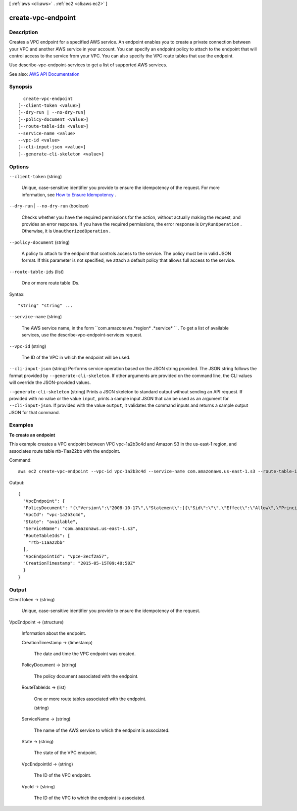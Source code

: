 [ :ref:`aws <cli:aws>` . :ref:`ec2 <cli:aws ec2>` ]

.. _cli:aws ec2 create-vpc-endpoint:


*******************
create-vpc-endpoint
*******************



===========
Description
===========



Creates a VPC endpoint for a specified AWS service. An endpoint enables you to create a private connection between your VPC and another AWS service in your account. You can specify an endpoint policy to attach to the endpoint that will control access to the service from your VPC. You can also specify the VPC route tables that use the endpoint.

 

Use  describe-vpc-endpoint-services to get a list of supported AWS services.



See also: `AWS API Documentation <https://docs.aws.amazon.com/goto/WebAPI/ec2-2016-11-15/CreateVpcEndpoint>`_


========
Synopsis
========

::

    create-vpc-endpoint
  [--client-token <value>]
  [--dry-run | --no-dry-run]
  [--policy-document <value>]
  [--route-table-ids <value>]
  --service-name <value>
  --vpc-id <value>
  [--cli-input-json <value>]
  [--generate-cli-skeleton <value>]




=======
Options
=======

``--client-token`` (string)


  Unique, case-sensitive identifier you provide to ensure the idempotency of the request. For more information, see `How to Ensure Idempotency <http://docs.aws.amazon.com/AWSEC2/latest/APIReference/Run_Instance_Idempotency.html>`_ .

  

``--dry-run`` | ``--no-dry-run`` (boolean)


  Checks whether you have the required permissions for the action, without actually making the request, and provides an error response. If you have the required permissions, the error response is ``DryRunOperation`` . Otherwise, it is ``UnauthorizedOperation`` .

  

``--policy-document`` (string)


  A policy to attach to the endpoint that controls access to the service. The policy must be in valid JSON format. If this parameter is not specified, we attach a default policy that allows full access to the service.

  

``--route-table-ids`` (list)


  One or more route table IDs.

  



Syntax::

  "string" "string" ...



``--service-name`` (string)


  The AWS service name, in the form ``com.amazonaws.*region* .*service* `` . To get a list of available services, use the  describe-vpc-endpoint-services request.

  

``--vpc-id`` (string)


  The ID of the VPC in which the endpoint will be used.

  

``--cli-input-json`` (string)
Performs service operation based on the JSON string provided. The JSON string follows the format provided by ``--generate-cli-skeleton``. If other arguments are provided on the command line, the CLI values will override the JSON-provided values.

``--generate-cli-skeleton`` (string)
Prints a JSON skeleton to standard output without sending an API request. If provided with no value or the value ``input``, prints a sample input JSON that can be used as an argument for ``--cli-input-json``. If provided with the value ``output``, it validates the command inputs and returns a sample output JSON for that command.



========
Examples
========

**To create an endpoint**

This example creates a VPC endpoint between VPC vpc-1a2b3c4d and Amazon S3 in the us-east-1 region, and associates route table rtb-11aa22bb with the endpoint.

Command::

  aws ec2 create-vpc-endpoint --vpc-id vpc-1a2b3c4d --service-name com.amazonaws.us-east-1.s3 --route-table-ids rtb-11aa22bb

Output::

  {
    "VpcEndpoint": {
    "PolicyDocument": "{\"Version\":\"2008-10-17\",\"Statement\":[{\"Sid\":\"\",\"Effect\":\"Allow\",\"Principal\":\"*\",\"Action\":\"*\",\"Resource\":\"*\"}]}", 
    "VpcId": "vpc-1a2b3c4d", 
    "State": "available", 
    "ServiceName": "com.amazonaws.us-east-1.s3", 
    "RouteTableIds": [
      "rtb-11aa22bb"
    ], 
    "VpcEndpointId": "vpce-3ecf2a57", 
    "CreationTimestamp": "2015-05-15T09:40:50Z"
    }
  }

======
Output
======

ClientToken -> (string)

  

  Unique, case-sensitive identifier you provide to ensure the idempotency of the request.

  

  

VpcEndpoint -> (structure)

  

  Information about the endpoint.

  

  CreationTimestamp -> (timestamp)

    

    The date and time the VPC endpoint was created.

    

    

  PolicyDocument -> (string)

    

    The policy document associated with the endpoint.

    

    

  RouteTableIds -> (list)

    

    One or more route tables associated with the endpoint.

    

    (string)

      

      

    

  ServiceName -> (string)

    

    The name of the AWS service to which the endpoint is associated.

    

    

  State -> (string)

    

    The state of the VPC endpoint.

    

    

  VpcEndpointId -> (string)

    

    The ID of the VPC endpoint.

    

    

  VpcId -> (string)

    

    The ID of the VPC to which the endpoint is associated.

    

    

  

